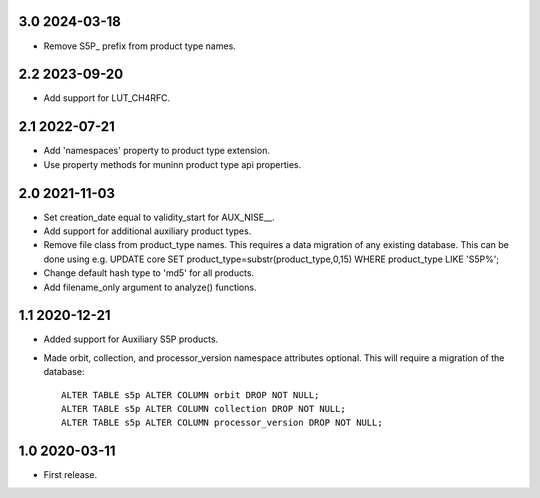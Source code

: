 3.0 2024-03-18
~~~~~~~~~~~~~~

* Remove S5P_ prefix from product type names.

2.2 2023-09-20
~~~~~~~~~~~~~~

* Add support for LUT_CH4RFC.

2.1 2022-07-21
~~~~~~~~~~~~~~

* Add 'namespaces' property to product type extension.

* Use property methods for muninn product type api properties.

2.0 2021-11-03
~~~~~~~~~~~~~~

* Set creation_date equal to validity_start for AUX_NISE__.

* Add support for additional auxiliary product types.

* Remove file class from product_type names. This requires a data migration of
  any existing database. This can be done using e.g.
  UPDATE core SET product_type=substr(product_type,0,15) WHERE product_type LIKE 'S5P%';

* Change default hash type to 'md5' for all products.

* Add filename_only argument to analyze() functions.

1.1 2020-12-21
~~~~~~~~~~~~~~

* Added support for Auxiliary S5P products.

* Made orbit, collection, and processor_version namespace attributes optional.
  This will require a migration of the database::

    ALTER TABLE s5p ALTER COLUMN orbit DROP NOT NULL;
    ALTER TABLE s5p ALTER COLUMN collection DROP NOT NULL;
    ALTER TABLE s5p ALTER COLUMN processor_version DROP NOT NULL;


1.0 2020-03-11
~~~~~~~~~~~~~~

* First release.
